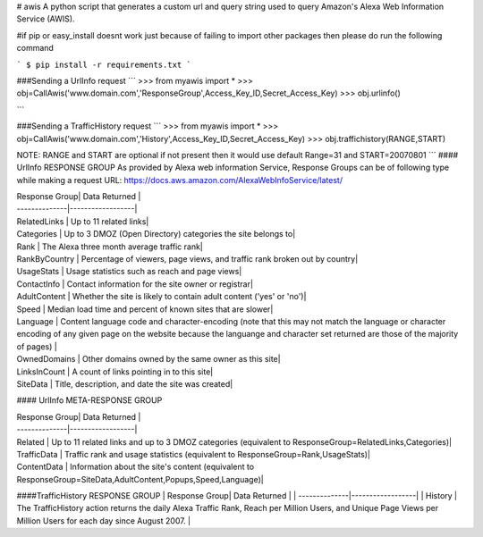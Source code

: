 # awis
A python script that generates a custom url and query string used to query Amazon's Alexa Web Information Service (AWIS).

#if pip or easy_install doesnt work just because of failing to import other packages then please do run the following command

```
$ pip install -r requirements.txt
```

###Sending a UrlInfo request
```
>>> from myawis import *
>>> obj=CallAwis('www.domain.com','ResponseGroup',Access_Key_ID,Secret_Access_Key)
>>> obj.urlinfo()

```

###Sending a TrafficHistory request
```
>>> from myawis import *
>>> obj=CallAwis('www.domain.com','History',Access_Key_ID,Secret_Access_Key)
>>> obj.traffichistory(RANGE,START)

NOTE: RANGE and START are optional if not present then it would use default Range=31 and START=20070801
```
#### UrlInfo RESPONSE GROUP
As provided by Alexa web information Service, Response Groups can be of following type while making a request
URL: https://docs.aws.amazon.com/AlexaWebInfoService/latest/


| Response Group| Data Returned    | 
| --------------|------------------|
| RelatedLinks  | Up to 11 related links|
| Categories    | Up to 3 DMOZ (Open Directory) categories the site belongs to|
| Rank  		| The Alexa three month average traffic rank|
| RankByCountry | Percentage of viewers, page views, and traffic rank broken out by country|
| UsageStats  	| Usage statistics such as reach and page views|
| ContactInfo 	| Contact information for the site owner or registrar|
| AdultContent  | Whether the site is likely to contain adult content ('yes' or 'no')|
| Speed 		| Median load time and percent of known sites that are slower|
| Language  	| Content language code and character-encoding (note that this may not match the language or character encoding of any given page on the website because the languange and character set returned are those of the majority of pages) |
| OwnedDomains 	| Other domains owned by the same owner as this site|
| LinksInCount 	| A count of links pointing in to this site|
| SiteData 		| Title, description, and date the site was created|


#### UrlInfo META-RESPONSE GROUP

| Response Group| Data Returned    | 
| --------------|------------------|
| Related  		| Up to 11 related links and up to 3 DMOZ categories (equivalent to ResponseGroup=RelatedLinks,Categories)|
| TrafficData   | Traffic rank and usage statistics (equivalent to ResponseGroup=Rank,UsageStats)|
| ContentData  	| Information about the site's content (equivalent to ResponseGroup=SiteData,AdultContent,Popups,Speed,Language)|

####TrafficHistory RESPONSE GROUP
| Response Group| Data Returned    | 
| --------------|------------------|
| History  		| The TrafficHistory action returns the daily Alexa Traffic Rank, Reach per Million Users, and Unique Page Views per Million Users for each day since August 2007. |

